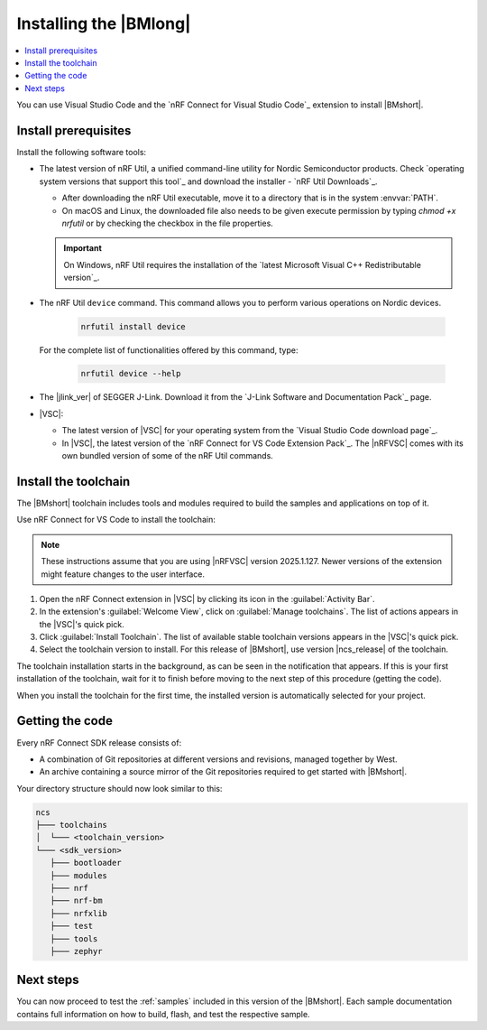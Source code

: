 .. _install_nrf_bm:

Installing the |BMlong|
#######################

.. contents::
   :local:
   :depth: 2

You can use Visual Studio Code and the `nRF Connect for Visual Studio Code`_ extension to install |BMshort|.

Install prerequisites
*********************

Install the following software tools:

* The latest version of nRF Util, a unified command-line utility for Nordic Semiconductor products.
  Check `operating system versions that support this tool`_ and download the installer - `nRF Util Downloads`_.

  * After downloading the nRF Util executable, move it to a directory that is in the system :envvar:`PATH`.
  * On macOS and Linux, the downloaded file also needs to be given execute permission by typing `chmod +x nrfutil` or by checking the checkbox in the file properties.

  .. important::
     On Windows, nRF Util requires the installation of the `latest Microsoft Visual C++ Redistributable version`_.

* The nRF Util ``device`` command.
  This command allows you to perform various operations on Nordic devices.

   .. code-block:: console

      nrfutil install device

  For the complete list of functionalities offered by this command, type:

   .. code-block:: console

      nrfutil device --help

*   The |jlink_ver| of SEGGER J-Link.
    Download it from the `J-Link Software and Documentation Pack`_ page.

* |VSC|:

  * The latest version of |VSC| for your operating system from the `Visual Studio Code download page`_.
  * In |VSC|, the latest version of the `nRF Connect for VS Code Extension Pack`_.
    The |nRFVSC| comes with its own bundled version of some of the nRF Util commands.

.. _nrf_bm_installing_toolchain:

Install the toolchain
*********************

The |BMshort| toolchain includes tools and modules required to build the samples and applications on top of it.

Use nRF Connect for VS Code to install the toolchain:

.. note::
   These instructions assume that you are using |nRFVSC| version 2025.1.127.
   Newer versions of the extension might feature changes to the user interface.

1. Open the nRF Connect extension in |VSC| by clicking its icon in the :guilabel:`Activity Bar`.
#. In the extension's :guilabel:`Welcome View`, click on :guilabel:`Manage toolchains`.
   The list of actions appears in the |VSC|'s quick pick.
#. Click :guilabel:`Install Toolchain`.
   The list of available stable toolchain versions appears in the |VSC|'s quick pick.
#. Select the toolchain version to install.
   For this release of |BMshort|, use version |ncs_release| of the toolchain.

The toolchain installation starts in the background, as can be seen in the notification that appears.
If this is your first installation of the toolchain, wait for it to finish before moving to the next step of this procedure (getting the code).

When you install the toolchain for the first time, the installed version is automatically selected for your project.

.. _cloning_the_repositories_nrf_bm:

Getting the code
****************

Every nRF Connect SDK release consists of:

* A combination of Git repositories at different versions and revisions, managed together by West.
* An archive containing a source mirror of the Git repositories required to get started with |BMshort|.

.. tabs::

   .. group-tab:: Git

      Make sure that Git is installed on your system before starting this procedure.

      Complete the following steps to clone the |BMshort| repositories.

      1. Open the nRF Connect extension in |VSC| by clicking its icon in the :guilabel:`Activity Bar`.
      #. In the extension's :guilabel:`Welcome View`, click on :guilabel:`Manage SDKs`.
         The list of actions appears in the |VSC|'s quick pick.
      #. Click :guilabel:`Install SDK`.
         The list of available stable SDK versions appears in the |VSC|'s quick pick.
      #. Select the SDK version to install.
         For this release of |BMshort|, use version |ncs_release| of the SDK.

         The SDK installation starts and it can take several minutes.
      #. Open command line and navigate to the SDK installation folder.
         The default location to install the SDK is :file:`C:/ncs/v3.0.1` on Windows, :file:`~/ncs/v3.0.1` on Linux, and :file:`/opt/nordic/ncs/v3.0.1` on macOS.
      #. Clone the `sdk-nrf-bm`_ repository.

         .. tabs::

            .. group-tab:: Windows

               .. code-block:: console

                  cd C:/ncs/v3.0.1
                  git clone https://github.com/nrfconnect/sdk-nrf-bm.git nrf-bm

            .. group-tab:: Linux

               .. code-block:: console

                  cd ~/ncs/v3.0.1
                  git clone https://github.com/nrfconnect/sdk-nrf-bm.git nrf-bm

            .. group-tab:: macOS

               .. code-block:: console

                  cd /opt/nordic/ncs/v3.0.1
                  git clone https://github.com/nrfconnect/sdk-nrf-bm.git nrf-bm


      #. In |VSC|, click :guilabel:`Manage SDKs` -> :guilabel:`Manage West Workspace...` -> :guilabel:`Set West Manifest Repository`.
         From the list that appears, select the ``nrf-bm`` west manifest file.
      #. Then, click :guilabel:`Manage SDKs` -> :guilabel:`Manage West Workspace...` -> :guilabel:`West Update`.
         Your local repositories will be updated.

   .. group-tab:: SDK Archive

      Complete the following steps to get the |BMshort| code using the SDK archive.

      1. Download the archive from the following link:

         https://files.nordicsemi.com/artifactory/ncs-src-mirror/external/sdk-nrf-bm/v0.7.0/src.tar.gz

      #. Extract the archive to the recommended location.

         .. tabs::

            .. group-tab:: Windows

               * Ensure the folder :file:`C:/ncs/v3.0.1` exists.
                 If it does not exist, create it in File Explorer or by running the following command in Command Prompt:

                  .. code-block:: console

                     mkdir C:\ncs\v3.0.1

               * Right-click the downloaded :file:`src.tar.gz` file.
               * Select :guilabel:`Extract All...` and choose :file:`C:/ncs/v3.0.1` as destination.

            .. group-tab:: Linux

               .. code-block:: console

                  mkdir -p ~/ncs/v3.0.1
                  tar -xzf src.tar.gz -C ~/ncs/v3.0.1

            .. group-tab:: macOS

               .. code-block:: console

                  sudo mkdir -p /opt/nordic/ncs/v3.0.1
                  sudo tar -xzf src.tar.gz -C /opt/nordic/ncs/v3.0.1

         .. note::
            The extraction can take several minutes.

      #. Open the nRF Connect extension in |VSC|.

      #. In the extension's :guilabel:`Welcome View`, click on :guilabel:`Manage toolchains` and select :guilabel:`Open terminal profile`.
         The nRF Connect terminal opens with the correct environment.

      #. Navigate to the extracted SDK folder.

         .. tabs::

            .. group-tab:: Windows

               .. code-block:: console

                  cd C:/ncs/v3.0.1

            .. group-tab:: Linux

               .. code-block:: console

                  cd ~/ncs/v3.0.1

            .. group-tab:: macOS

               .. code-block:: console

                  cd /opt/nordic/ncs/v3.0.1

      #. Run the following command to export the Zephyr CMake package:

         .. code-block:: console

            west zephyr-export

      #. In the extension's :guilabel:`Welcome View`, click the refresh icon next to :guilabel:`Manage SDKs`.
         The SDK list will be updated.

Your directory structure should now look similar to this:

.. code-block:: none

   ncs
   ├─── toolchains
   │  └─── <toolchain_version>
   └─── <sdk_version>
      ├─── bootloader
      ├─── modules
      ├─── nrf
      ├─── nrf-bm
      ├─── nrfxlib
      ├─── test
      ├─── tools
      ├─── zephyr

Next steps
**********

You can now proceed to test the :ref:`samples` included in this version of the |BMshort|.
Each sample documentation contains full information on how to build, flash, and test the respective sample.
